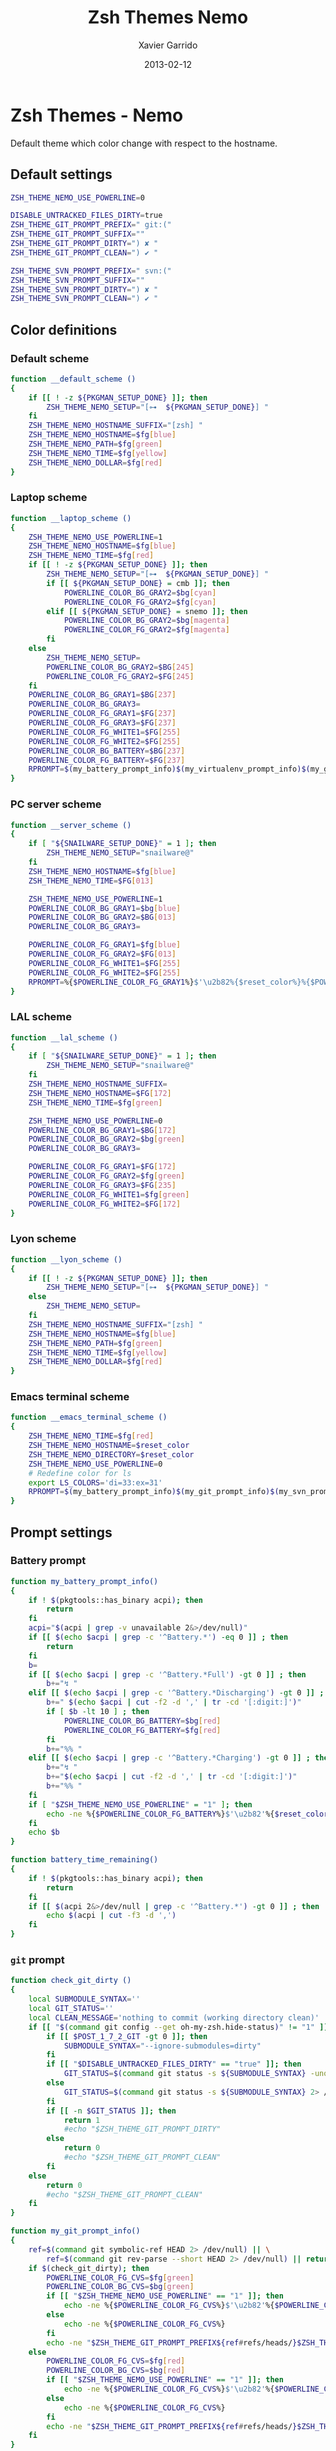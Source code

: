 #+TITLE:  Zsh Themes Nemo
#+AUTHOR: Xavier Garrido
#+DATE:   2013-02-12
#+OPTIONS: toc:nil num:nil ^:nil

* Zsh Themes - Nemo
Default theme which color change with respect to the hostname.
** Default settings
#+BEGIN_SRC sh
  ZSH_THEME_NEMO_USE_POWERLINE=0

  DISABLE_UNTRACKED_FILES_DIRTY=true
  ZSH_THEME_GIT_PROMPT_PREFIX=" git:("
  ZSH_THEME_GIT_PROMPT_SUFFIX=""
  ZSH_THEME_GIT_PROMPT_DIRTY=") ✘ "
  ZSH_THEME_GIT_PROMPT_CLEAN=") ✔ "

  ZSH_THEME_SVN_PROMPT_PREFIX=" svn:("
  ZSH_THEME_SVN_PROMPT_SUFFIX=""
  ZSH_THEME_SVN_PROMPT_DIRTY=") ✘ "
  ZSH_THEME_SVN_PROMPT_CLEAN=") ✔ "
#+END_SRC

** Color definitions
*** Default scheme
#+BEGIN_SRC sh
  function __default_scheme ()
  {
      if [[ ! -z ${PKGMAN_SETUP_DONE} ]]; then
          ZSH_THEME_NEMO_SETUP="[⊶  ${PKGMAN_SETUP_DONE}] "
      fi
      ZSH_THEME_NEMO_HOSTNAME_SUFFIX="[zsh] "
      ZSH_THEME_NEMO_HOSTNAME=$fg[blue]
      ZSH_THEME_NEMO_PATH=$fg[green]
      ZSH_THEME_NEMO_TIME=$fg[yellow]
      ZSH_THEME_NEMO_DOLLAR=$fg[red]
  }
#+END_SRC

*** Laptop scheme
#+BEGIN_SRC sh
  function __laptop_scheme ()
  {
      ZSH_THEME_NEMO_USE_POWERLINE=1
      ZSH_THEME_NEMO_HOSTNAME=$fg[blue]
      ZSH_THEME_NEMO_TIME=$fg[red]
      if [[ ! -z ${PKGMAN_SETUP_DONE} ]]; then
          ZSH_THEME_NEMO_SETUP="[⊶  ${PKGMAN_SETUP_DONE}] "
          if [[ ${PKGMAN_SETUP_DONE} = cmb ]]; then
              POWERLINE_COLOR_BG_GRAY2=$bg[cyan]
              POWERLINE_COLOR_FG_GRAY2=$fg[cyan]
          elif [[ ${PKGMAN_SETUP_DONE} = snemo ]]; then
              POWERLINE_COLOR_BG_GRAY2=$bg[magenta]
              POWERLINE_COLOR_FG_GRAY2=$fg[magenta]
          fi
      else
          ZSH_THEME_NEMO_SETUP=
          POWERLINE_COLOR_BG_GRAY2=$BG[245]
          POWERLINE_COLOR_FG_GRAY2=$FG[245]
      fi
      POWERLINE_COLOR_BG_GRAY1=$BG[237]
      POWERLINE_COLOR_BG_GRAY3=
      POWERLINE_COLOR_FG_GRAY1=$FG[237]
      POWERLINE_COLOR_FG_GRAY3=$FG[237]
      POWERLINE_COLOR_FG_WHITE1=$FG[255]
      POWERLINE_COLOR_FG_WHITE2=$FG[255]
      POWERLINE_COLOR_BG_BATTERY=$BG[237]
      POWERLINE_COLOR_FG_BATTERY=$FG[237]
      RPROMPT=$(my_battery_prompt_info)$(my_virtualenv_prompt_info)$(my_git_prompt_info)$(my_svn_prompt_info)%{$reset_color%}
  }
#+END_SRC

*** PC server scheme
#+BEGIN_SRC sh
  function __server_scheme ()
  {
      if [ "${SNAILWARE_SETUP_DONE}" = 1 ]; then
          ZSH_THEME_NEMO_SETUP="snailware@"
      fi
      ZSH_THEME_NEMO_HOSTNAME=$fg[blue]
      ZSH_THEME_NEMO_TIME=$FG[013]

      ZSH_THEME_NEMO_USE_POWERLINE=1
      POWERLINE_COLOR_BG_GRAY1=$bg[blue]
      POWERLINE_COLOR_BG_GRAY2=$BG[013]
      POWERLINE_COLOR_BG_GRAY3=

      POWERLINE_COLOR_FG_GRAY1=$fg[blue]
      POWERLINE_COLOR_FG_GRAY2=$FG[013]
      POWERLINE_COLOR_FG_WHITE1=$FG[255]
      POWERLINE_COLOR_FG_WHITE2=$FG[255]
      RPROMPT=%{$POWERLINE_COLOR_FG_GRAY1%}$'\u2b82%{$reset_color%}%{$POWERLINE_COLOR_BG_GRAY1%}%{$POWERLINE_COLOR_FG_WHITE1%}$(git_prompt_info)$(svn_prompt_info)%{$reset_color%}'
  }
#+END_SRC

*** LAL scheme
#+BEGIN_SRC sh
  function __lal_scheme ()
  {
      if [ "${SNAILWARE_SETUP_DONE}" = 1 ]; then
          ZSH_THEME_NEMO_SETUP="snailware@"
      fi
      ZSH_THEME_NEMO_HOSTNAME_SUFFIX=
      ZSH_THEME_NEMO_HOSTNAME=$FG[172]
      ZSH_THEME_NEMO_TIME=$fg[green]

      ZSH_THEME_NEMO_USE_POWERLINE=0
      POWERLINE_COLOR_BG_GRAY1=$BG[172]
      POWERLINE_COLOR_BG_GRAY2=$bg[green]
      POWERLINE_COLOR_BG_GRAY3=

      POWERLINE_COLOR_FG_GRAY1=$FG[172]
      POWERLINE_COLOR_FG_GRAY2=$fg[green]
      POWERLINE_COLOR_FG_GRAY3=$FG[235]
      POWERLINE_COLOR_FG_WHITE1=$fg[green]
      POWERLINE_COLOR_FG_WHITE2=$FG[172]
  }
#+END_SRC
*** Lyon scheme
#+BEGIN_SRC sh
  function __lyon_scheme ()
  {
      if [[ ! -z ${PKGMAN_SETUP_DONE} ]]; then
          ZSH_THEME_NEMO_SETUP="[⊶  ${PKGMAN_SETUP_DONE}] "
      else
          ZSH_THEME_NEMO_SETUP=
      fi
      ZSH_THEME_NEMO_HOSTNAME_SUFFIX="[zsh] "
      ZSH_THEME_NEMO_HOSTNAME=$fg[blue]
      ZSH_THEME_NEMO_PATH=$fg[green]
      ZSH_THEME_NEMO_TIME=$fg[yellow]
      ZSH_THEME_NEMO_DOLLAR=$fg[red]
  }
#+END_SRC
*** Emacs terminal scheme
#+BEGIN_SRC sh
  function __emacs_terminal_scheme ()
  {
      ZSH_THEME_NEMO_TIME=$fg[red]
      ZSH_THEME_NEMO_HOSTNAME=$reset_color
      ZSH_THEME_NEMO_DIRECTORY=$reset_color
      ZSH_THEME_NEMO_USE_POWERLINE=0
      # Redefine color for ls
      export LS_COLORS='di=33:ex=31'
      RPROMPT=$(my_battery_prompt_info)$(my_git_prompt_info)$(my_svn_prompt_info)%{$reset_color%}
  }
#+END_SRC

** Prompt settings
*** Battery prompt
#+BEGIN_SRC sh
  function my_battery_prompt_info()
  {
      if ! $(pkgtools::has_binary acpi); then
          return
      fi
      acpi="$(acpi | grep -v unavailable 2&>/dev/null)"
      if [[ $(echo $acpi | grep -c '^Battery.*') -eq 0 ]] ; then
          return
      fi
      b=
      if [[ $(echo $acpi | grep -c '^Battery.*Full') -gt 0 ]] ; then
          b+="↯ "
      elif [[ $(echo $acpi | grep -c '^Battery.*Discharging') -gt 0 ]] ; then
          b+=" $(echo $acpi | cut -f2 -d ',' | tr -cd '[:digit:]')"
          if [ $b -lt 10 ] ; then
              POWERLINE_COLOR_BG_BATTERY=$bg[red]
              POWERLINE_COLOR_FG_BATTERY=$fg[red]
          fi
          b+="%% "
      elif [[ $(echo $acpi | grep -c '^Battery.*Charging') -gt 0 ]] ; then
          b+="↯ "
          b+="$(echo $acpi | cut -f2 -d ',' | tr -cd '[:digit:]')"
          b+="%% "
      fi
      if [ "$ZSH_THEME_NEMO_USE_POWERLINE" = "1" ]; then
          echo -ne %{$POWERLINE_COLOR_FG_BATTERY%}$'\u2b82'%{$reset_color%}%{$POWERLINE_COLOR_BG_BATTERY%}%{$POWERLINE_COLOR_FG_WHITE1%}
      fi
      echo $b
  }

  function battery_time_remaining()
  {
      if ! $(pkgtools::has_binary acpi); then
          return
      fi
      if [[ $(acpi 2&>/dev/null | grep -c '^Battery.*') -gt 0 ]] ; then
          echo $(acpi | cut -f3 -d ',')
      fi
  }
#+END_SRC
*** =git= prompt
#+BEGIN_SRC sh
  function check_git_dirty ()
  {
      local SUBMODULE_SYNTAX=''
      local GIT_STATUS=''
      local CLEAN_MESSAGE='nothing to commit (working directory clean)'
      if [[ "$(command git config --get oh-my-zsh.hide-status)" != "1" ]]; then
          if [[ $POST_1_7_2_GIT -gt 0 ]]; then
              SUBMODULE_SYNTAX="--ignore-submodules=dirty"
          fi
          if [[ "$DISABLE_UNTRACKED_FILES_DIRTY" == "true" ]]; then
              GIT_STATUS=$(command git status -s ${SUBMODULE_SYNTAX} -uno 2> /dev/null | tail -n1)
          else
              GIT_STATUS=$(command git status -s ${SUBMODULE_SYNTAX} 2> /dev/null | tail -n1)
          fi
          if [[ -n $GIT_STATUS ]]; then
              return 1
              #echo "$ZSH_THEME_GIT_PROMPT_DIRTY"
          else
              return 0
              #echo "$ZSH_THEME_GIT_PROMPT_CLEAN"
          fi
      else
          return 0
          #echo "$ZSH_THEME_GIT_PROMPT_CLEAN"
      fi
  }

  function my_git_prompt_info()
  {
      ref=$(command git symbolic-ref HEAD 2> /dev/null) || \
          ref=$(command git rev-parse --short HEAD 2> /dev/null) || return
      if $(check_git_dirty); then
          POWERLINE_COLOR_FG_CVS=$fg[green]
          POWERLINE_COLOR_BG_CVS=$bg[green]
          if [[ "$ZSH_THEME_NEMO_USE_POWERLINE" == "1" ]]; then
              echo -ne %{$POWERLINE_COLOR_FG_CVS%}$'\u2b82'%{$POWERLINE_COLOR_BG_CVS%}%{$POWERLINE_COLOR_FG_WHITE1%}
          else
              echo -ne %{$POWERLINE_COLOR_FG_CVS%}
          fi
          echo -ne "$ZSH_THEME_GIT_PROMPT_PREFIX${ref#refs/heads/}$ZSH_THEME_GIT_PROMPT_CLEAN$ZSH_THEME_GIT_PROMPT_SUFFIX"
      else
          POWERLINE_COLOR_FG_CVS=$fg[red]
          POWERLINE_COLOR_BG_CVS=$bg[red]
          if [[ "$ZSH_THEME_NEMO_USE_POWERLINE" == "1" ]]; then
              echo -ne %{$POWERLINE_COLOR_FG_CVS%}$'\u2b82'%{$POWERLINE_COLOR_BG_CVS%}%{$POWERLINE_COLOR_FG_WHITE1%}
          else
              echo -ne %{$POWERLINE_COLOR_FG_CVS%}
          fi
          echo -ne "$ZSH_THEME_GIT_PROMPT_PREFIX${ref#refs/heads/}$ZSH_THEME_GIT_PROMPT_DIRTY$ZSH_THEME_GIT_PROMPT_SUFFIX"
      fi
  }
#+END_SRC
*** =svn= prompt
**** Check if directory is under subversion CVS
#+BEGIN_SRC sh
  function __in_svn ()
  {
      if [[ ! -d .svn ]]; then
          return 1
      fi
      return 0
  }
#+END_SRC

**** Get SVN repository name
#+BEGIN_SRC sh
  function svn_get_repo_name ()
  {
      if __in_svn; then
          # LC_MESSAGES=en_GB svn info | sed -n 's/Repository\ Root:\ .*\///p' | read SVN_ROOT
          # LC_MESSAGES=en_GB svn info | sed -n "s/URL:\ .*$SVN_ROOT\///p" | sed "s/\/.*$//"
          info=$(LC_MESSAGES=en_GB svn info)
          repo=$(echo ${info} | sed -n 's/^URL:\ .*\///p')
          rev=$(echo ${info} | sed -n 's/Revision:\ //p')
          echo "${repo}|${rev}"
      fi
  }
#+END_SRC

**** Get SVN revision
#+BEGIN_SRC sh
  function svn_get_rev_nr ()
  {
      if __in_svn; then
          svn info 2> /dev/null | sed -n s/Revision:\ //p
      fi
  }
#+END_SRC
**** SVN dirty choose
#+BEGIN_SRC sh
  function check_svn_dirty ()
  {
      if __in_svn; then
          s=$(svn status|grep -E '^\s*[ACDIM!L]' 2>/dev/null)
          if [ $s ]; then
              return 1
          else
              return 0
          fi
      fi
  }
#+END_SRC
**** SVN prompt info
#+BEGIN_SRC sh
  function my_svn_prompt_info ()
  {
      if __in_svn; then
          if $(check_svn_dirty); then
              if [ "$ZSH_THEME_NEMO_USE_POWERLINE" = "1" ]; then
                  POWERLINE_COLOR_FG_CVS=$fg[green]
                  POWERLINE_COLOR_BG_CVS=$bg[green]
                  echo -ne %{$POWERLINE_COLOR_FG_CVS%}$'\u2b82'%{$POWERLINE_COLOR_BG_CVS%}%{$POWERLINE_COLOR_FG_WHITE1%}
              fi
              echo -ne "$ZSH_THEME_SVN_PROMPT_PREFIX$(svn_get_repo_name)$ZSH_THEME_SVN_PROMPT_CLEAN$ZSH_THEME_SVN_PROMPT_SUFFIX"
          else
              if [ "$ZSH_THEME_NEMO_USE_POWERLINE" = "1" ]; then
                  POWERLINE_COLOR_FG_CVS=$fg[red]
                  POWERLINE_COLOR_BG_CVS=$bg[red]
                  echo -ne %{$POWERLINE_COLOR_FG_CVS%}$'\u2b82'%{$POWERLINE_COLOR_BG_CVS%}%{$POWERLINE_COLOR_FG_WHITE1%}
              fi
              echo -ne "$ZSH_THEME_SVN_PROMPT_PREFIX$(svn_get_repo_name)$ZSH_THEME_SVN_PROMPT_DIRTY$ZSH_THEME_SVN_PROMPT_SUFFIX"
          fi
      fi
  }
#+END_SRC

*** =virtualenv= prompt
#+BEGIN_SRC sh
  function my_virtualenv_prompt_info()
  {
      local info=$(virtualenv_prompt_info)
      POWERLINE_COLOR_FG_VE=$fg[blue]
      POWERLINE_COLOR_BG_VE=$bg[blue]
      if [ ! -z ${info} ]; then
          echo -ne %{$POWERLINE_COLOR_FG_VE%}$'\u2b82'%{$POWERLINE_COLOR_BG_VE%}%{$POWERLINE_COLOR_FG_WHITE1%}
          echo -ne "♻ ${info//[\[\]]/} "
      fi
  }
#+END_SRC
*** Set prompt
#+BEGIN_SRC sh
    function __set_prompt ()
    {
        if [ "$ZSH_THEME_NEMO_USE_POWERLINE" = "1" ]; then
            PROMPT='
'%{$POWERLINE_COLOR_BG_GRAY1%}%{$POWERLINE_COLOR_FG_WHITE1%}' '%T' '%{$reset_color%}%{$POWERLINE_COLOR_FG_GRAY1%}%{$POWERLINE_COLOR_BG_GRAY2%}$'\u2b80'%{$reset_color%}%{$POWERLINE_COLOR_FG_WHITE2%}%{$POWERLINE_COLOR_BG_GRAY2%}' ${ZSH_THEME_NEMO_SETUP}${HOSTNAME} '%{$reset_color%}%{$POWERLINE_COLOR_FG_GRAY2%}%{$POWERLINE_COLOR_BG_GRAY3%}$'\u2b80'%{$reset_color%}' ${PWD/#$HOME/~}
➜  '
        else
            PROMPT='%{${ZSH_THEME_NEMO_TIME}%}%T %{$ZSH_THEME_NEMO_HOSTNAME_SUFFIX%}%{$ZSH_THEME_NEMO_HOSTNAME%}${ZSH_THEME_NEMO_SETUP}${HOSTNAME} %{${ZSH_THEME_NEMO_PATH}%}${PWD/#$HOME/~}%{$reset_color%}%{${ZSH_THEME_NEMO_DOLLAR}%}
$ %{$reset_color%}'
        fi
    }
#+END_SRC

*** Load scheme
#+BEGIN_SRC sh
  function __load_scheme ()
  {
      if $(pkgtools::check_variable INSIDE_EMACS); then
          __emacs_terminal_scheme
      else
          case $HOSTNAME in
              garrido-laptop|nb-garrido)
                  __laptop_scheme;;
              pc-91089)
                  __server_scheme;;
              ccige*|ccage*|cc*)
                  __lyon_scheme;;
              *)
                  __default_scheme;;
          esac
      fi
      __set_prompt
  }
#+END_SRC
